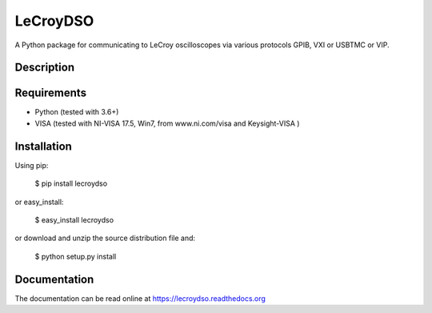 LeCroyDSO
=========


A Python package for communicating to LeCroy oscilloscopes via various 
protocols GPIB, VXI or USBTMC or VIP.

Description
-----------


Requirements
------------

- Python (tested with 3.6+)
- VISA (tested with NI-VISA 17.5, Win7, from www.ni.com/visa and Keysight-VISA )

Installation
--------------

Using pip:

    $ pip install lecroydso

or easy_install:

    $ easy_install lecroydso

or download and unzip the source distribution file and:

    $ python setup.py install


Documentation
--------------

The documentation can be read online at https://lecroydso.readthedocs.org